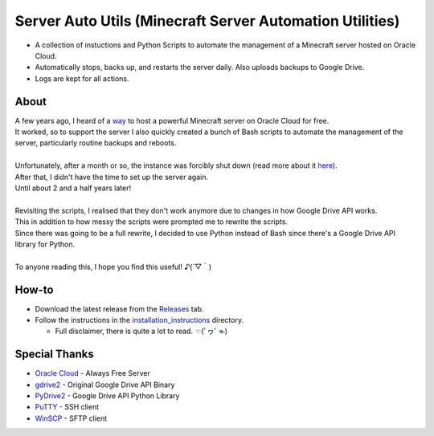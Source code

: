 Server Auto Utils (Minecraft Server Automation Utilities)
=========================================================
- A collection of instuctions and Python Scripts to automate the management of a Minecraft server hosted on Oracle Cloud.
- Automatically stops, backs up, and restarts the server daily. Also uploads backups to Google Drive.
- Logs are kept for all actions.

About
-----
| A few years ago, I heard of a `way <https://blogs.oracle.com/developers/post/how-to-set-up-and-run-a-really-powerful-free-minecraft-server-in-the-cloud>`_ to host a powerful Minecraft server on Oracle Cloud for free.
| It worked, so to support the server I also quickly created a bunch of Bash scripts to automate the management of the server, particularly routine backups and reboots.
|
| Unfortunately, after a month or so, the instance was forcibly shut down (read more about it `here <https://github.com/maximus-lee-678/server-auto-utils/blob/main/installation_instructions/2_oci_account.rst#22-pay-as-you-go-payg>`_).
| After that, I didn't have the time to set up the server again.
| Until about 2 and a half years later!
|
| Revisiting the scripts, I realised that they don't work anymore due to changes in how Google Drive API works.
| This in addition to how messy the scripts were prompted me to rewrite the scripts.
| Since there was going to be a full rewrite, I decided to use Python instead of Bash since there's a Google Drive API library for Python.
|
| To anyone reading this, I hope you find this useful! ♪(´▽｀)

How-to
------
- Download the latest release from the `Releases <https://github.com/maximus-lee-678/server-auto-utils/releases>`_ tab.
- Follow the instructions in the `installation_instructions <https://github.com/maximus-lee-678/server-auto-utils/tree/main/installation_instructions>`_ directory.

  - Full disclaimer, there is quite a lot to read. ☜(ﾟヮﾟ☜)

Special Thanks
--------------
- `Oracle Cloud <https://www.oracle.com/cloud/>`_ - Always Free Server
- `gdrive2 <https://github.com/prasmussen/gdrive>`_ - Original Google Drive API Binary
- `PyDrive2 <https://pypi.org/project/PyDrive2/>`_ - Google Drive API Python Library
- `PuTTY <https://www.putty.org>`_ - SSH client
- `WinSCP <https://winscp.net/eng/index.php>`_ - SFTP client
